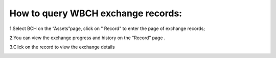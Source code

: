 How to query WBCH exchange records:
===========================================

1.Select BCH on the “Assets”page, click on " Record" to enter the page of exchange records;

.. image:: https://raw.githubusercontent.com/wangzhenzhen23/iBitcome/en/_static/en09170201.png
   :width: 320px
   :height: 569px
   :scale: 100%
   :align: center

2.You can view the exchange progress and history on the “Record” page .

.. image:: https://raw.githubusercontent.com/wangzhenzhen23/iBitcome/en/_static/en09170202.png
   :width: 320px
   :height: 569px
   :scale: 100%
   :align: center

3.Click on the record to view the exchange details

.. image:: https://raw.githubusercontent.com/wangzhenzhen23/iBitcome/en/_static/en09170203.png
   :width: 320px
   :height: 569px
   :scale: 100%
   :align: center
